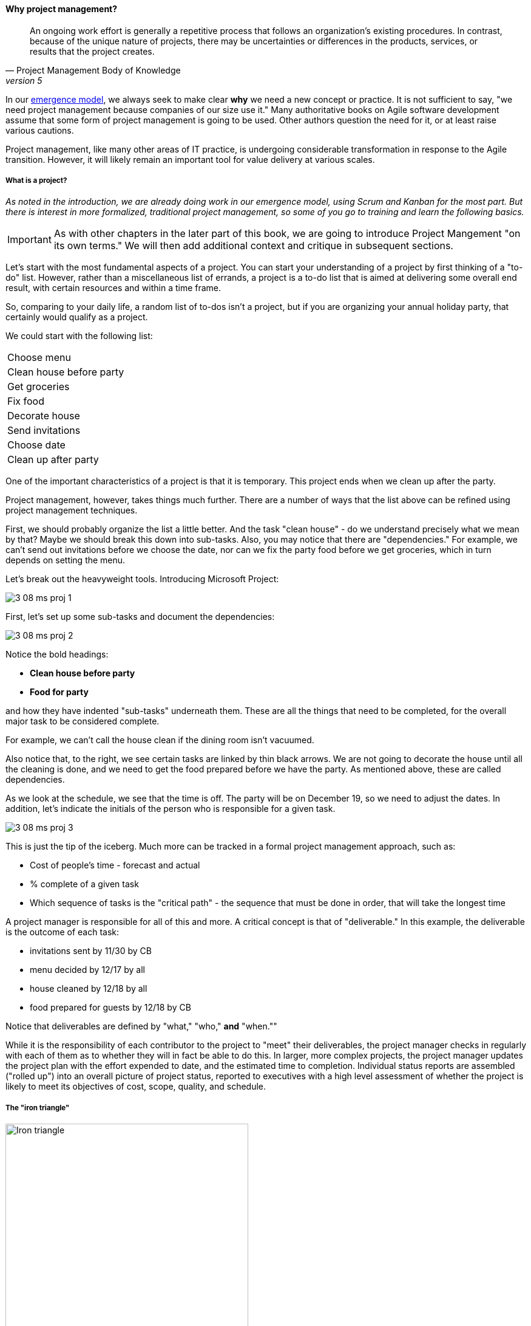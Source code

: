 
anchor:project-mgmt[]

==== Why project management?
[quote, Project Management Body of Knowledge, version 5]
An ongoing work effort is generally a repetitive process that follows an organization's existing procedures. In contrast, because of the unique nature of projects, there may be uncertainties or differences in the products, services, or results that the project creates.

In our xref:0_01-emergence[emergence model], we always seek to make clear *why* we need a new concept or practice. It is not sufficient to say, "we need project management because companies of our size use it." Many authoritative books on Agile software development assume that some form of project management is going to be used. Other authors question the need for it, or at least raise various cautions.

Project management, like many other areas of IT practice, is undergoing considerable transformation in response to the Agile transition. However, it will likely remain an important tool for value delivery at various scales.

===== What is a project?
_As noted in the introduction, we are already doing work in our emergence model, using Scrum and Kanban for the most part. But there is interest in more formalized, traditional project management, so some of you go to training and learn the following basics._

IMPORTANT: As with other chapters in the later part of this book, we are going to introduce Project Mangement "on its own terms." We will then add additional context and critique in subsequent sections.

Let's start with the most fundamental aspects of a project. You can start your understanding of a project by first thinking of a "to-do" list. However, rather than a miscellaneous list of errands, a project is a to-do list that is aimed at delivering some overall end result, with certain resources and within a time frame.

So, comparing to your daily life, a random list of to-dos isn't a project, but if you are organizing your annual holiday party, that certainly would qualify as a project.

We could start with the following list:

|===
|Choose menu
|Clean house before party
|Get groceries
|Fix food
|Decorate house
|Send invitations
|Choose date
|Clean up after party
|===

One of the important characteristics of a project is that it is temporary. This project ends when we clean up after the party.

Project management, however, takes things much further. There are a number of ways that the list above can be refined using project management techniques.

First, we should probably organize the list a little better. And the task "clean house" - do we understand precisely what we mean by that? Maybe we should break this down into sub-tasks.  Also, you may notice that there are "dependencies." For example, we can't send out invitations before we choose the date, nor can we fix the party food before we get groceries, which in turn depends on setting the menu.

Let's break out the heavyweight tools. Introducing Microsoft Project:

image::images/3_08-ms-proj-1.png[]

First, let's set up some sub-tasks and document the dependencies:

image::images/3_08-ms-proj-2.png[]

Notice the bold headings:

* *Clean house before party*
* *Food for party*

and how they have indented "sub-tasks" underneath them. These are all the things that need to be completed, for the overall major task to be considered complete.

For example, we can't call the house clean if the dining room isn't vacuumed.

Also notice that, to the right, we see certain tasks are linked by thin black arrows. We are not going to decorate the house until all the cleaning is done, and we need to get the food prepared before we have the party. As mentioned above, these are called dependencies.

As we look at the schedule, we see that the time is off. The party will be on December 19, so we need to adjust the dates. In addition, let's indicate the initials of the person who is responsible for a given task.

image::images/3_08-ms-proj-3.png[]

This is just the tip of the iceberg.  Much more  can be tracked in a formal project management approach, such as:

* Cost of people's time - forecast and actual
* % complete of a given task
* Which sequence of tasks is the "critical path" - the sequence that must be done in order, that will take the longest time

A project manager is responsible for all of this and more. A critical concept is that of "deliverable." In this example, the deliverable is the outcome of each task:

* invitations sent by 11/30 by CB
* menu decided by 12/17 by all
* house cleaned by 12/18 by all
* food prepared for guests by 12/18 by CB

Notice that deliverables are defined by "what," "who,"  *and* "when.""

While it is the responsibility of each contributor to the project to "meet" their deliverables, the project manager checks in regularly with each of them as to whether they will in fact be able to do this. In larger, more complex projects, the project manager updates the project plan with the effort expended to date, and the estimated time to completion. Individual status reports are assembled ("rolled up") into an overall picture of project status, reported to executives with a high level assessment of whether the project is likely to meet its objectives of cost, scope, quality, and schedule.

===== The "iron triangle"

.Project "Iron Triangle" footnote:[_Image credit https://commons.wikimedia.org/w/index.php?curid=4282986, "By I, John Manuel Kennedy T., CC BY-SA 3.0," downloaded 2016-10-31, fair use]
image::images/3_08-triad-constraints.jpg[Iron triangle, 400, , float="right"]

The project management https://en.wikipedia.org/wiki/Project_management_triangle["Iron Triangle"] represents the interaction of cost, time, scope, and quality on a project. The idea is that, in general, one or more of these factors may be a constraint. The following sign is often seen in service organizations:

.Pick any two footnote:[_Image credit https://www.flickr.com/photos/centralasian/4534292595, downloaded 2016-10-31, commercial use permitted]
image::images/3_08-good-cheap-fast.jpg[Good-Cheap-Fast, 400, , float="left"]

The same applies to project management and reflects well the "iron triangle" of tradeoffs. (Note: we will critique the iron triangle subsquently.)

===== How is a project different from simple "work management"?

In xref:2_05.00-work-management[Chapter 5], we covered a simple concept of "work management" that deliberately did not differentiate product, project, and/or process-based work. As was noted at the time, for smaller organizations, most or all of the organization would be the "project team," so what would be the point?

The project is starting off as a list of tasks, that is essentially identical to a product backlog. Even in Kanban, we know who is doing what, so what is the difference? Here are key points:

* The project is explicitly time-bound. As a whole, it is lengthier and more flexible than the repetitive, time-boxed sprints of Scrum, but more fixed than the ongoing flow of Kanban.

* Dependencies. You may have had a concept of one task or story blocking another, and perhaps you used a whiteboard to outline more complex sequences of work, but project management  has an explicit concept of dependencies in the tasks, and powerful tools to manage them. This is essential in the most ambitious and complex product efforts.

* Project management also has more robust tools for managing people's time and effort, especially as they translate to project funding. While this may be a contentious aspect of project management (see later in this chapter on the xref:3_08.03-NoEstimates[No Estimates] controversy), it remains a critical part of management practice in both IT and non-IT domains.

At the end of the day, people expect to be paid for their time, and investors expect to be compensated through the delivery of results. Investment capital only lasts as a function of an organization's "burn rate;" the rate at which the money is consumed for salaries and expenses. Some forecasting of status (whether that of a project, organization, product, program, or what have you) is therefore an essential and unavoidable obligation of management, unless funding is unlimited (a rare situation to say the least.)

Project accounting, at scale, is a deep area with considerable research and theory behind it. In particular, the concept of Earned Value Management is widely used to quantify the performance of a project portfolio (more on this to come).

===== A traditional information technology project
So, what does all this have to do with information technology? As we have discussed in previous chapters, project management is one of the main tools used to deliver value across specialized skill-based teams.

A "traditional" IT project starts with the "sponsorship" of some executive with authority to request funding. For example, suppose that the VP of Logistics under the Chief Operations Officer believes that a new supply chain system is required. With the sponsorship of the COO, they put in a request (possibly called a "demand request" although this varies by organization) to implement this system. The assumption is that a commercial software package will be acquired and implemented.

The IT department serves as an overall coordinator for this project. The "demand request" in many cases is registered with the enterprise Project Management Office, which may report under the CIO.

NOTE: Why might the Enterprise Project Management office report under the CIO? IT projects in many companies represent the single largest type of internally managed capital expenditure. The other major form of projects, building projects, are usually outsourced to a general contractor.

The project is initiated by establishing a charter, allocating the funding, assigning a project manager, establishing communication channels to stakeholders, and a variety of other activities.

One of the first major activities of the project will be to select the product to be used.

They will help lead the RFI/RFQ process by which vendors are evaluated and selected.

NOTE: RFI stands for https://en.wikipedia.org/wiki/Request_for_information[Request for Information]; RFQ stands for https://en.wikipedia.org/wiki/Request_for_quotation[Request for Quote]. See the links for definitions.

Once the product is chosen, the project must staff up (in reality, staffing arrangements were probably being made at the same time as the RFI/RFQ) and the systems implementation lifecycle can start.

We might call the above, the *systems implementation lifecycle*, not the *software development lifecycle*. This is because most of the hard software development was done by the third party who created the supply chain software. There may be some configuration or customization (adding new fields, screens, reports) but this is lightweight work in comparison to the software engineering required to create a system of this nature.

The system requires its own hardware (servers, storage, perhaps a dedicated switch) and specifying this in some detail is required for the purchasing process to start. The capital investment may be hundreds of thousands, or millions of dollars. This in turn requires extensive planning and  senior executive approval for the project as a whole.

It would not have been much different for a fully in house developed application, except that more money would have gone to developers. The slow infrastructure supply chain still drove much of the behavior, and correctly "sizing" this infrastructure was a challenge particularly for in-house developed software. (The vendors of commercial software would usually have a better idea of the infrastructure required for a given load.) Hence much attention to up-front planning. Without requirements, no analysis or design; without design, how to know how much server to buy?

Ultimately, the project comes to an end, and the results (if a product such as a digital service) are transitioned to a "production" state. Here is a graphical depiction:

image::images/3_08-ProdLifecycle1.png[]

We can see a number of problems with this classic model, starting with the lack of responsiveness to consumer needs:

image::images/3_08-ProdLifecycle2.png[]

This might be OK for a non-competitive function, but if the "digital service consumer" has other options they may go elsewhere. If they are an internal user within an enterprise, they might be engaged in critical competitive activities.

anchor:trad-IT-decline[]

====== The decline of the "traditional" IT project
The above scenario is in decline, and along with it a way of life for many "IT" professionals. One primary reason is Cloud, and in particular Software as a Service.  Another reason is the increasing adoption of the Lean/Agile product development approach for digital services.

Here is one view of the classic model:

image::images/3_08-ProdLifecycle3.png[]

Notice the long triangles labeled "Producing focus" and "Consuming focus." These represent the perspectives of (for example) a software vendor versus their customer. Traditionally, the research and development (R&D) function was most mature in the product companies. What was less well understood was that internal IT development was also a form of R&D.

Because of the desire for scope management (predictability and control), the IT department performing systems development was often trapped in the worst of both worlds - having neither good quality product, nor high levels of certainty. For many years, this was accepted by industry as the best that could be expected.

However, the combination of Lean/Agile and Cloud is changing this:

image::images/3_08-ProdLifecycle4.png[]

There is diminishing reason to run commodity software (e.g. payroll, expenses, HR, etc) in-house. Cloud providers such as Workday, Concur, Salesforce, and others provide ready access to the desired functionality "as a service." The responsiveness and excellence of such products is increasing, due to the increased tempo of market feedback (note that while a human resource management system may be commodity for *your* company, it is *strategic* for Workday) and concerns over security and data privacy are rapidly fading.

What is left internal to the enterprise, increasingly, are those initiatives deemed "competitive" or "strategic." Usually, this means that they are going to contribute to a revenue stream. This in turn means they are "products" or significant components of them. (See Chapter 4, xref:2_04.00-product-mgmt[Product Management].)

A significant market-facing product initiative (still calling for project management per se) might start with the identification of a large, interrelated set of features, perhaps termed an "epic." Hardware acquisition is a thing of the past, due to either private or public cloud. The team starts with analyzing the overall structure of the epic, decomposing it into stories and features, and organizing them into a logical sequence.

Because capacity is available on demand, new systems do not need to be nearly as precisely "sized," which meant that implementation could commence without as much up front analysis. Simpler architectures suffice until real load is proven. It might then be a scramble to refactor software to take advantage of new capacity, but the overall economic effect is positive, as over-engineering and over-capacity are increasingly avoided.

So, IT moves in two directions - its most forward-looking elements align to the enterprise product management roadmap, while its remaining capabilities may deliver value as a "service broker." (More on this in the section on xref:it-sourcing[IT sourcing])

We shall now return to the question of project management in this new world.
